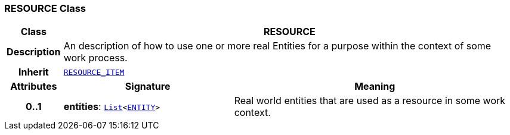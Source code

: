 === RESOURCE Class

[cols="^1,3,5"]
|===
h|*Class*
2+^h|*RESOURCE*

h|*Description*
2+a|An description of how to use one or more real Entities for a purpose within the context of some work process.

h|*Inherit*
2+|`<<_resource_item_class,RESOURCE_ITEM>>`

h|*Attributes*
^h|*Signature*
^h|*Meaning*

h|*0..1*
|*entities*: `link:/releases/BASE/{base_release}/foundation_types.html#_list_class[List^]<<<_entity_class,ENTITY>>>`
a|Real world entities that are used as a resource in some work context.
|===
